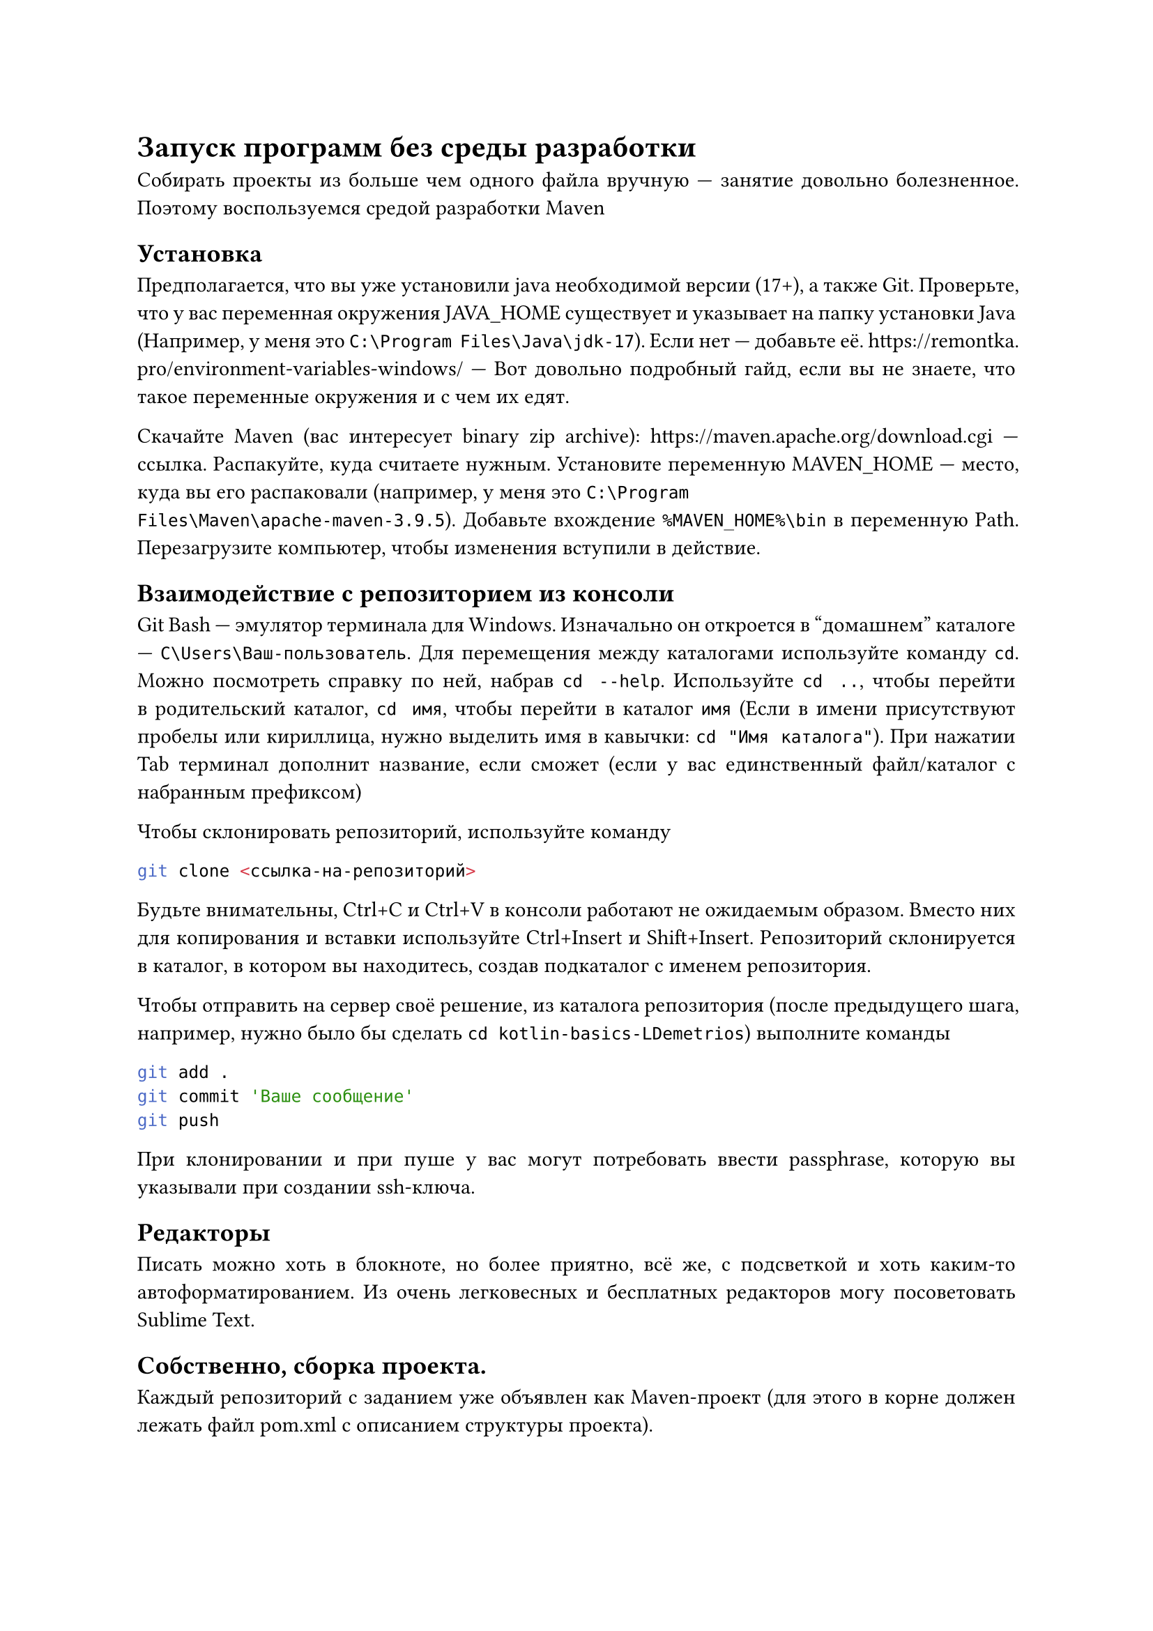 
#set par(justify: true)
= Запуск программ без среды разработки

Собирать проекты из больше чем одного файла вручную --- занятие довольно
болезненное. Поэтому воспользуемся средой разработки Maven

== Установка

Предполагается, что вы уже установили java необходимой версии (17+), а также
Git. Проверьте, что у вас переменная окружения JAVA_HOME существует и указывает
на папку установки Java (Например, у меня это `C:\Program Files\Java\jdk-17`).
Если нет --- добавьте её. https://remontka.pro/environment-variables-windows/ --- Вот довольно подробный гайд, если вы не знаете, что такое переменные
окружения и с чем их едят.

Скачайте Maven (вас интересует binary zip archive): https://maven.apache.org/download.cgi --- ссылка.
Распакуйте, куда считаете нужным. Установите переменную MAVEN_HOME --- место,
куда вы его распаковали (например, у меня это `C:\Program
Files\Maven\apache-maven-3.9.5`). Добавьте вхождение `%MAVEN_HOME%\bin` в
переменную Path. Перезагрузите компьютер, чтобы изменения вступили в действие.

== Взаимодействие с репозиторием из консоли

Git Bash --- эмулятор терминала для Windows. Изначально он откроется в "домашнем"
каталоге --- `C\Users\Ваш-пользователь`. Для перемещения между каталогами
используйте команду `cd`. Можно посмотреть справку по ней, набрав `cd --help`.
Используйте `cd ..`, чтобы перейти в родительский каталог, `cd имя`, чтобы
перейти в каталог `имя` (Если в имени присутствуют пробелы или кириллица, нужно
выделить имя в кавычки: `cd "Имя каталога"`). При нажатии Tab терминал дополнит
название, если сможет (если у вас единственный файл/каталог с набранным
префиксом)

Чтобы склонировать репозиторий, используйте команду ```bash
git clone <ссылка-на-репозиторий>
``` Будьте внимательны, Ctrl+C и Ctrl+V в консоли работают не ожидаемым образом.
Вместо них для копирования и вставки используйте Ctrl+Insert и Shift+Insert.
Репозиторий склонируется в каталог, в котором вы находитесь, создав подкаталог с
именем репозитория.

Чтобы отправить на сервер своё решение, из каталога репозитория (после
предыдущего шага, например, нужно было бы сделать `cd kotlin-basics-LDemetrios`)
выполните команды

```bash
git add .
git commit 'Ваше сообщение'
git push```

При клонировании и при пуше у вас могут потребовать ввести passphrase, которую
вы указывали при создании ssh-ключа.

== Редакторы

Писать можно хоть в блокноте, но более приятно, всё же, с подсветкой и хоть
каким-то автоформатированием. Из очень легковесных и бесплатных редакторов могу
посоветовать Sublime Text.

== Собственно, сборка проекта.

Каждый репозиторий с заданием уже объявлен как Maven-проект (для этого в корне
должен лежать файл pom.xml с описанием структуры проекта).

В задании по KotlinBasics не учтено, что может возникнуть необходимость работать
без IDE, поэтому чтобы запускаться из консоли, поменяйте pom.xml в проекте на
тот, что лежит https://github.com/pths-prog-paradigms/Home/blob/main/kotlin-basics/pom.xml --- здесь.

Из консоли (не из Git Bash, а именно из Windows'овой консоли), из каталога
проекта (пользоваться можно той же командой сd для перемещения), выполните

```bash
mvn package
```

При первом запуске выполнение команды займёт довольно много времени --- ей нужно
скачать все зависимости, используемые в проекте (в нашем случае это
kotlin-stdlib).

После этого можно запустить вашу программу:

```bash
java -jar target\KotlinBasics-1.0-SNAPSHOT-jar-with-dependencies.jar
```

(имя архива перед этим вам выведет команда mvn package:
#text(
  size: 10pt,
)[
  #show "INFO" : (it) => text(fill: rgb("#7700ff"), it)
  #show "BUILD SUCCESS" : (it) => text(fill: rgb("#008800"), it)
  #show "assembly:3.6.0:single" : (it) => text(fill: rgb("#008800"), it)
  #show "jar:3.3.0:jar" : (it) => text(fill: rgb("#008800"), it)
  #show regex(" KotlinBasics ") : (it) => text(fill: rgb("#5555ff"), it)
  `
  [INFO] --- jar:3.3.0:jar (default-jar) @ KotlinBasics ---
  [INFO] Building jar: C:\Users\Admin\oop-LDemetrios\target\KotlinBasics-1.0-SNAPSHOT.jar
  [INFO]
  [INFO] --- assembly:3.6.0:single (make-assembly) @ KotlinBasics ---
  [INFO] Building jar: C:\Users\Admin\oop-LDemetrios\target\` #text(weight: 700)[`KotlinBasics-1.0-SNAPSHOT-jar-with-dependencies.jar`] `
  [INFO] ------------------------------------------------------------------------
  [INFO] BUILD SUCCESS
  [INFO] ------------------------------------------------------------------------
  [INFO] Total time:  8.122 s
  [INFO] Finished at: 2023-10-08T17:03:35+03:00
  [INFO] ------------------------------------------------------------------------`
]

--- жирным выделено искомое имя 
)

Что происходит? mvn package в соответствии с описанием в pom.xml собирает
программу в "цели" --- в случае Java и JVM-языков это jar-файл. По сути, jar
(Java ARchive) --- это zip, внутри которого скомпилированные файлы и отдельный
файл, указывающий, что является в программе главным (в нашем случае он только
указывает на местоположение метода main). `java -jar <...>` --- вы этот архив
запускаете как java-программу. Дело в том, что Kotlin компилируется в
JVM-bytecode, в то же, во что и Java. Поэтому исполнитель у них один и тот же.



Забавный факт: при создании задания по OOP я забыл поменять название проекта,
поэтому там тоже архива будет называться KotlinBasics :).